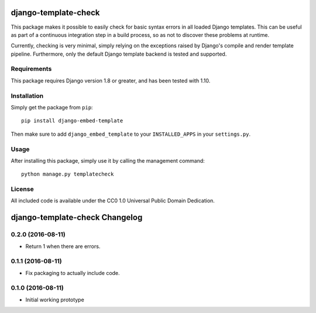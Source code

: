 django-template-check
=====================

This package makes it possible to easily check for basic syntax errors in all loaded Django templates. This can be useful as part of a continuous integration step in a build process, so as not to discover these problems at runtime.

Currently, checking is very minimal, simply relying on the exceptions raised by Django's compile and render template pipeline. Furthermore, only the default Django template backend is tested and supported.

Requirements
------------

This package requires Django version 1.8 or greater, and has been tested with 1.10.

Installation
------------

Simply get the package from ``pip``:

::

    pip install django-embed-template

Then make sure to add ``django_embed_template`` to your ``INSTALLED_APPS`` in your ``settings.py``.

Usage
-----

After installing this package, simply use it by calling the management command:

::

    python manage.py templatecheck


License
-------

All included code is available under the CC0 1.0 Universal Public Domain Dedication.

django-template-check Changelog
===============================

0.2.0 (2016-08-11)
------------------

- Return 1 when there are errors.

0.1.1 (2016-08-11)
------------------

- Fix packaging to actually include code.

0.1.0 (2016-08-11)
------------------

- Initial working prototype



